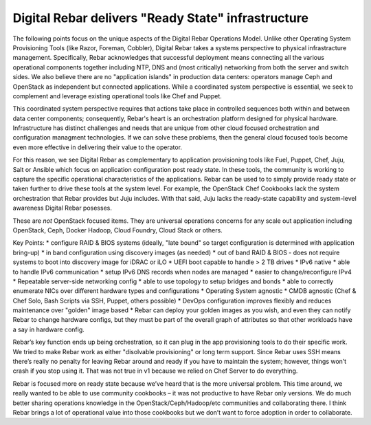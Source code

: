 Digital Rebar delivers "Ready State" infrastructure
===================================================

The following points focus on the unique aspects of the Digital Rebar Operations
Model. Unlike other Operating System Provisioning Tools (like Razor,
Foreman, Cobbler), Digital Rebar takes a systems perspective to physical
infrastracture management. Specifically, Rebar acknowledges that
successful deployment means connecting all the various operational
components together including NTP, DNS and (most critically) networking
from both the server and switch sides. We also believe there are no
"application islands" in production data centers: operators manage Ceph
and OpenStack as independent but connected applications. While a
coordinated system perspective is essential, we seek to complement and leverage
existing operational tools like Chef and Puppet.

This coordinated system perspective requires that actions take place in
controlled sequences both within and between data center components;
consequently, Rebar's heart is an orchestration platform designed for
physical hardware. Infrastructure has distinct challenges and needs that
are unique from other cloud focused orchestration and configuration
managment technologies. If we can solve these problems, then the general cloud focused
tools become even more effective in delivering their value to the operator. 

For this reason, we see Digital Rebar as complementary to application
provisioning tools like Fuel, Puppet, Chef, Juju, Salt or Ansible which
focus on application configuration post ready state. In these tools, the
community is working to capture the specific operational characteristics
of the applications. Rebar can be used to to simply provide ready state
or taken further to drive these tools at the system level. For example,
the OpenStack Chef Cookbooks lack the system orchestration that Rebar
provides but Juju includes. With that said, Juju lacks the ready-state capability and system-level awareness Digital Rebar posesses.

These are *not* OpenStack focused items. They are universal operations
concerns for any scale out application including OpenStack, Ceph, Docker
Hadoop, Cloud Foundry, Cloud Stack or others.

Key Points: \* configure RAID & BIOS systems (ideally, "late bound" so
target configuration is determined with application bring-up) \* in band
configuration using discovery images (as needed) \* out of band RAID &
BIOS - does not require systems to boot into discovery image for iDRAC
or iLO \* UEFI boot capable to handle > 2 TB drives \* IPv6 native \*
able to handle IPv6 communication \* setup IPv6 DNS records when nodes
are managed \* easier to change/reconfigure IPv4 \* Repeatable
server-side networking config \* able to use topology to setup bridges
and bonds \* able to correctly enumerate NICs over different hardware
types and configurations \* Operating System agnostic \* CMDB agnostic
(Chef & Chef Solo, Bash Scripts via SSH, Puppet, others possible) \*
DevOps configuration improves flexibly and reduces maintenance over
"golden" image based \* Rebar can deploy your golden images as you wish,
and even they can notify Rebar to change hardware configs, but they must
be part of the overall graph of attributes so that other workloads have
a say in hardware config.

Rebar’s key function ends up being orchestration, so it can plug in the
app provisioning tools to do their specific work. We tried to make Rebar
work as either "disolvable provisioning" or long term support.
Since Rebar uses SSH means there’s really no penalty for leaving Rebar
around and ready if you have to maintain the system; however, things
won’t crash if you stop using it. That was not true in v1 because we
relied on Chef Server to do everything.

Rebar is focused more on ready state because we’ve heard that is the
more universal problem. This time around, we really wanted to be able to use
community cookbooks – it was not productive to have Rebar only versions.
We do much better sharing operations knowledge in the
OpenStack/Ceph/Hadoop/etc communities and collaborating there. I think
Rebar brings a lot of operational value into those cookbooks but we
don’t want to force adoption in order to collaborate.
